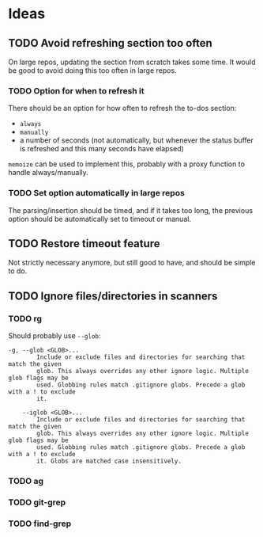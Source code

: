 #+PROPERTY: LOGGING nil

* Ideas

** TODO Avoid refreshing section too often

On large repos, updating the section from scratch takes some time.  It would be good to avoid doing this too often in large repos.

*** TODO Option for when to refresh it

There should be an option for how often to refresh the to-dos section:

+  =always=
+  =manually=
+  a number of seconds (not automatically, but whenever the status buffer is refreshed and this many seconds have elapsed)

=memoize= can be used to implement this, probably with a proxy function to handle always/manually.

*** TODO Set option automatically in large repos

The parsing/insertion should be timed, and if it takes too long, the previous option should be automatically set to timeout or manual.
** TODO Restore timeout feature

Not strictly necessary anymore, but still good to have, and should be simple to do.

** TODO Ignore files/directories in scanners

*** TODO rg

Should probably use =--glob=:

#+BEGIN_EXAMPLE
    -g, --glob <GLOB>...                    
            Include or exclude files and directories for searching that match the given
            glob. This always overrides any other ignore logic. Multiple glob flags may be
            used. Globbing rules match .gitignore globs. Precede a glob with a ! to exclude
            it.

        --iglob <GLOB>...                   
            Include or exclude files and directories for searching that match the given
            glob. This always overrides any other ignore logic. Multiple glob flags may be
            used. Globbing rules match .gitignore globs. Precede a glob with a ! to exclude
            it. Globs are matched case insensitively.
#+END_EXAMPLE

*** TODO ag

*** TODO git-grep

*** TODO find-grep
